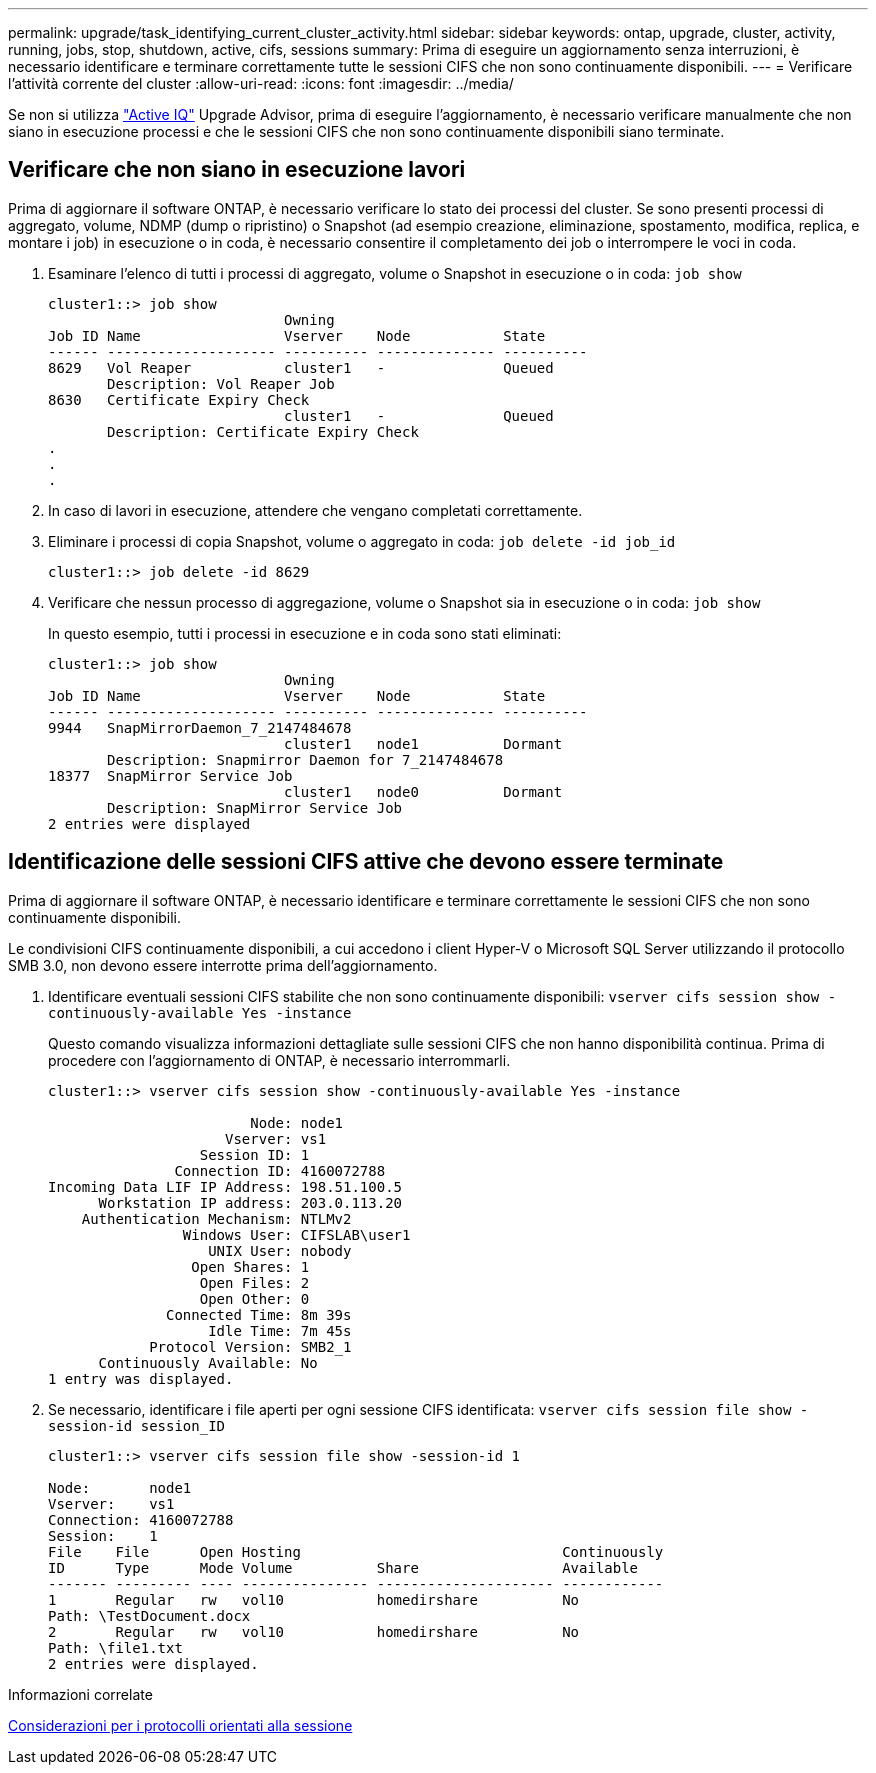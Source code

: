 ---
permalink: upgrade/task_identifying_current_cluster_activity.html 
sidebar: sidebar 
keywords: ontap, upgrade, cluster, activity, running, jobs, stop, shutdown, active, cifs, sessions 
summary: Prima di eseguire un aggiornamento senza interruzioni, è necessario identificare e terminare correttamente tutte le sessioni CIFS che non sono continuamente disponibili. 
---
= Verificare l'attività corrente del cluster
:allow-uri-read: 
:icons: font
:imagesdir: ../media/


[role="lead"]
Se non si utilizza link:https://aiq.netapp.com/["Active IQ"^] Upgrade Advisor, prima di eseguire l'aggiornamento, è necessario verificare manualmente che non siano in esecuzione processi e che le sessioni CIFS che non sono continuamente disponibili siano terminate.



== Verificare che non siano in esecuzione lavori

Prima di aggiornare il software ONTAP, è necessario verificare lo stato dei processi del cluster. Se sono presenti processi di aggregato, volume, NDMP (dump o ripristino) o Snapshot (ad esempio creazione, eliminazione, spostamento, modifica, replica, e montare i job) in esecuzione o in coda, è necessario consentire il completamento dei job o interrompere le voci in coda.

. Esaminare l'elenco di tutti i processi di aggregato, volume o Snapshot in esecuzione o in coda: `job show`
+
[listing]
----
cluster1::> job show
                            Owning
Job ID Name                 Vserver    Node           State
------ -------------------- ---------- -------------- ----------
8629   Vol Reaper           cluster1   -              Queued
       Description: Vol Reaper Job
8630   Certificate Expiry Check
                            cluster1   -              Queued
       Description: Certificate Expiry Check
.
.
.
----
. In caso di lavori in esecuzione, attendere che vengano completati correttamente.
. Eliminare i processi di copia Snapshot, volume o aggregato in coda: `job delete -id job_id`
+
[listing]
----
cluster1::> job delete -id 8629
----
. Verificare che nessun processo di aggregazione, volume o Snapshot sia in esecuzione o in coda: `job show`
+
In questo esempio, tutti i processi in esecuzione e in coda sono stati eliminati:

+
[listing]
----
cluster1::> job show
                            Owning
Job ID Name                 Vserver    Node           State
------ -------------------- ---------- -------------- ----------
9944   SnapMirrorDaemon_7_2147484678
                            cluster1   node1          Dormant
       Description: Snapmirror Daemon for 7_2147484678
18377  SnapMirror Service Job
                            cluster1   node0          Dormant
       Description: SnapMirror Service Job
2 entries were displayed
----




== Identificazione delle sessioni CIFS attive che devono essere terminate

Prima di aggiornare il software ONTAP, è necessario identificare e terminare correttamente le sessioni CIFS che non sono continuamente disponibili.

Le condivisioni CIFS continuamente disponibili, a cui accedono i client Hyper-V o Microsoft SQL Server utilizzando il protocollo SMB 3.0, non devono essere interrotte prima dell'aggiornamento.

. Identificare eventuali sessioni CIFS stabilite che non sono continuamente disponibili: `vserver cifs session show -continuously-available Yes -instance`
+
Questo comando visualizza informazioni dettagliate sulle sessioni CIFS che non hanno disponibilità continua. Prima di procedere con l'aggiornamento di ONTAP, è necessario interrommarli.

+
[listing]
----
cluster1::> vserver cifs session show -continuously-available Yes -instance

                        Node: node1
                     Vserver: vs1
                  Session ID: 1
               Connection ID: 4160072788
Incoming Data LIF IP Address: 198.51.100.5
      Workstation IP address: 203.0.113.20
    Authentication Mechanism: NTLMv2
                Windows User: CIFSLAB\user1
                   UNIX User: nobody
                 Open Shares: 1
                  Open Files: 2
                  Open Other: 0
              Connected Time: 8m 39s
                   Idle Time: 7m 45s
            Protocol Version: SMB2_1
      Continuously Available: No
1 entry was displayed.
----
. Se necessario, identificare i file aperti per ogni sessione CIFS identificata: `vserver cifs session file show -session-id session_ID`
+
[listing]
----
cluster1::> vserver cifs session file show -session-id 1

Node:       node1
Vserver:    vs1
Connection: 4160072788
Session:    1
File    File      Open Hosting                               Continuously
ID      Type      Mode Volume          Share                 Available
------- --------- ---- --------------- --------------------- ------------
1       Regular   rw   vol10           homedirshare          No
Path: \TestDocument.docx
2       Regular   rw   vol10           homedirshare          No
Path: \file1.txt
2 entries were displayed.
----


.Informazioni correlate
xref:concept_considerations_for_session_oriented_protocols.adoc[Considerazioni per i protocolli orientati alla sessione]
